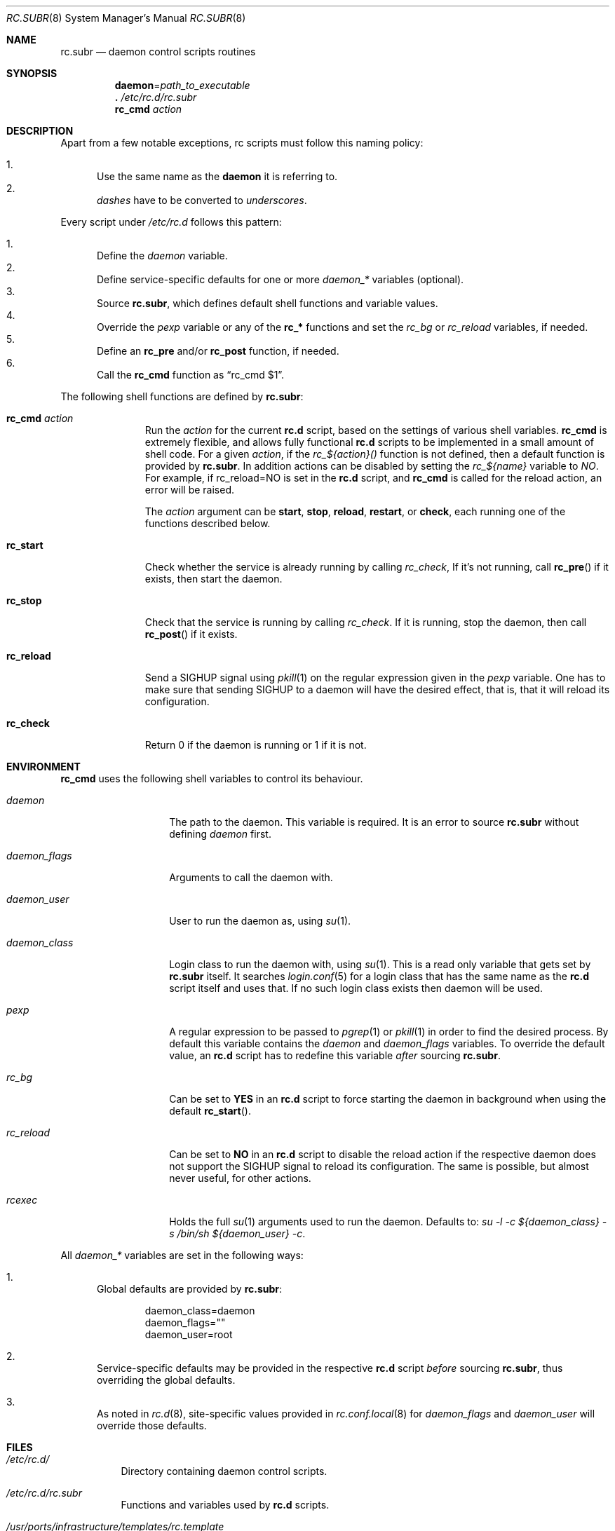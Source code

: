 .\" 	$OpenBSD: rc.subr.8,v 1.10 2011/03/06 16:49:47 ajacoutot Exp $
.\"
.\" Copyright (c) 2011 Robert Nagy, Antoine Jacoutot, Ingo Schwarze
.\" All rights reserved.
.\"
.\" Redistribution and use in source and binary forms, with or without
.\" modification, are permitted provided that the following conditions
.\" are met:
.\"
.\" 1. Redistributions of source code must retain the above copyright
.\"    notice, this list of conditions and the following disclaimer.
.\" 2. Redistributions in binary form must reproduce the above copyright
.\"    notice, this list of conditions and the following disclaimer in the
.\"    documentation and/or other materials provided with the distribution.
.\"
.\" THIS SOFTWARE IS PROVIDED BY THE AUTHORS ``AS IS'' AND ANY EXPRESS OR
.\" IMPLIED WARRANTIES, INCLUDING, BUT NOT LIMITED TO, THE IMPLIED WARRANTIES
.\" OF MERCHANTABILITY AND FITNESS FOR A PARTICULAR PURPOSE ARE DISCLAIMED.
.\" IN NO EVENT SHALL THE AUTHORS BE LIABLE FOR ANY DIRECT, INDIRECT,
.\" INCIDENTAL, SPECIAL, EXEMPLARY, OR CONSEQUENTIAL DAMAGES (INCLUDING, BUT
.\" NOT LIMITED TO, PROCUREMENT OF SUBSTITUTE GOODS OR SERVICES; LOSS OF USE,
.\" DATA, OR PROFITS; OR BUSINESS INTERRUPTION) HOWEVER CAUSED AND ON ANY
.\" THEORY OF LIABILITY, WHETHER IN CONTRACT, STRICT LIABILITY, OR TORT
.\" (INCLUDING NEGLIGENCE OR OTHERWISE) ARISING IN ANY WAY OUT OF THE USE OF
.\" THIS SOFTWARE, EVEN IF ADVISED OF THE POSSIBILITY OF SUCH DAMAGE.
.\"
.Dd $Mdocdate: March 6 2011 $
.Dt RC.SUBR 8
.Os
.Sh NAME
.Nm rc.subr
.Nd daemon control scripts routines
.Sh SYNOPSIS
.Nm daemon Ns = Ns Ar path_to_executable
.Nm .\&
.Pa /etc/rc.d/rc.subr
.Nm rc_cmd
.Ar action
.Sh DESCRIPTION
Apart from a few notable exceptions, rc scripts must follow this
naming policy:
.Pp
.Bl -enum -compact
.It
Use the same name as the
.Nm daemon
it is referring to.
.It
.Va dashes
have to be converted to
.Va underscores .
.El
.Pp
Every script under
.Pa /etc/rc.d
follows this pattern:
.Pp
.Bl -enum -compact
.It
Define the
.Va daemon
variable.
.It
Define service-specific defaults for one or more
.Va daemon_*
variables (optional).
.It
Source
.Nm ,
which defines default shell functions and variable values.
.It
Override the
.Va pexp
variable or any of the
.Ic rc_*
functions and set the
.Va rc_bg
or
.Va rc_reload
variables, if needed.
.It
Define an
.Ic rc_pre
and/or
.Ic rc_post
function, if needed.
.It
Call the
.Ic rc_cmd
function as
.Dq "rc_cmd $1" .
.El
.Pp
The following shell functions are defined by
.Nm :
.Bl -tag -width rc_reload
.It Ic rc_cmd Ar action
Run the
.Ar action
for the current
.Nm rc.d
script, based on the settings of various shell variables.
.Ic rc_cmd
is extremely flexible, and allows fully functional
.Nm rc.d
scripts to be implemented in a small amount of shell code.
For a given
.Ar action ,
if the
.Ar rc_${action}()
function is not defined, then a default function is provided by
.Nm rc.subr .
In addition actions can be disabled by setting the
.Ar rc_${name}
variable to
.Ar NO .
For example, if rc_reload=NO is set in the
.Nm rc.d
script, and
.Ic rc_cmd
is called for the reload action, an error will be raised.
.Pp
The
.Ar action
argument can be
.Cm start ,
.Cm stop ,
.Cm reload ,
.Cm restart ,
or
.Cm check ,
each running one of the functions described below.
.It Ic rc_start
Check whether the service is already running by calling
.Ar rc_check ,
If it's not running, call
.Fn rc_pre
if it exists, then start the daemon.
.It Ic rc_stop
Check that the service is running by calling
.Ar rc_check .
If it is running, stop the daemon,
then call
.Fn rc_post
if it exists.
.It Ic rc_reload
Send a
.Dv SIGHUP
signal using
.Xr pkill 1
on the regular expression given in the
.Ar pexp
variable.
One has to make sure that sending
.Dv SIGHUP
to a daemon will have the desired effect,
that is, that it will reload its configuration.
.It Ic rc_check
Return 0 if the daemon is running or 1 if it is not.
.El
.Sh ENVIRONMENT
.Ic rc_cmd
uses the following shell variables to control its behaviour.
.Bl -tag -width "daemon_flags"
.It Va daemon
The path to the daemon.
This variable is required.
It is an error to source
.Nm
without defining
.Va daemon
first.
.It Va daemon_flags
Arguments to call the daemon with.
.It Va daemon_user
User to run the daemon as, using
.Xr su 1 .
.It Va daemon_class
Login class to run the daemon with, using
.Xr su 1 .
This is a read only variable that gets set by
.Nm rc.subr
itself.
It searches
.Xr login.conf 5
for a login class that has the same name as the
.Nm rc.d
script itself and uses that.
If no such login class exists then daemon will be used.
.It Va pexp
A regular expression to be passed to
.Xr pgrep 1
or
.Xr pkill 1
in order to find the desired process.
By default this variable contains the
.Va daemon
and
.Va daemon_flags
variables.
To override the default value, an
.Nm rc.d
script has to redefine this variable
.Em after
sourcing
.Nm .
.It Va rc_bg
Can be set to
.Cm YES
in an
.Nm rc.d
script to force starting the daemon in background when using the default
.Fn rc_start .
.It Va rc_reload
Can be set to
.Cm NO
in an
.Nm rc.d
script to disable the reload action if the respective daemon
does not support the
.Dv SIGHUP
signal to reload its configuration.
The same is possible, but almost never useful, for other actions.
.It Va rcexec
Holds the full
.Xr su 1
arguments used to run the daemon.
Defaults to:
.Va su -l -c ${daemon_class} -s /bin/sh ${daemon_user} -c .
.El
.Pp
All
.Va daemon_*
variables are set in the following ways:
.Bl -enum
.It
Global defaults are provided by
.Nm :
.Bd -literal -offset indent
daemon_class=daemon
daemon_flags=""
daemon_user=root
.Ed
.It
Service-specific defaults may be provided in the respective
.Nm rc.d
script
.Em before
sourcing
.Nm ,
thus overriding the global defaults.
.It
As noted in
.Xr rc.d 8 ,
site-specific values provided in
.Xr rc.conf.local 8
for
.Va daemon_flags
and
.Va daemon_user
will override those defaults.
.El
.Sh FILES
.Bl -tag -width Ds
.It Pa /etc/rc.d/
Directory containing daemon control scripts.
.It Pa /etc/rc.d/rc.subr
Functions and variables used by
.Nm rc.d
scripts.
.It Pa /usr/ports/infrastructure/templates/rc.template
A sample
.Nm rc.d
script.
.El
.Sh SEE ALSO
.Xr rc 8 ,
.Xr rc.conf 8 ,
.Xr rc.d 8
.Sh HISTORY
The
.Nm
framework
first appeared in
.Ox 4.9 .
.Sh AUTHORS
.An -nosplit
The
.Nm
framework was written by
.An Robert Nagy Aq robert@openbsd.org ,
.An Antoine Jacoutot Aq ajacoutot@openbsd.org ,
and
.An Ingo Schwarze Aq schwarze@openbsd.org .
